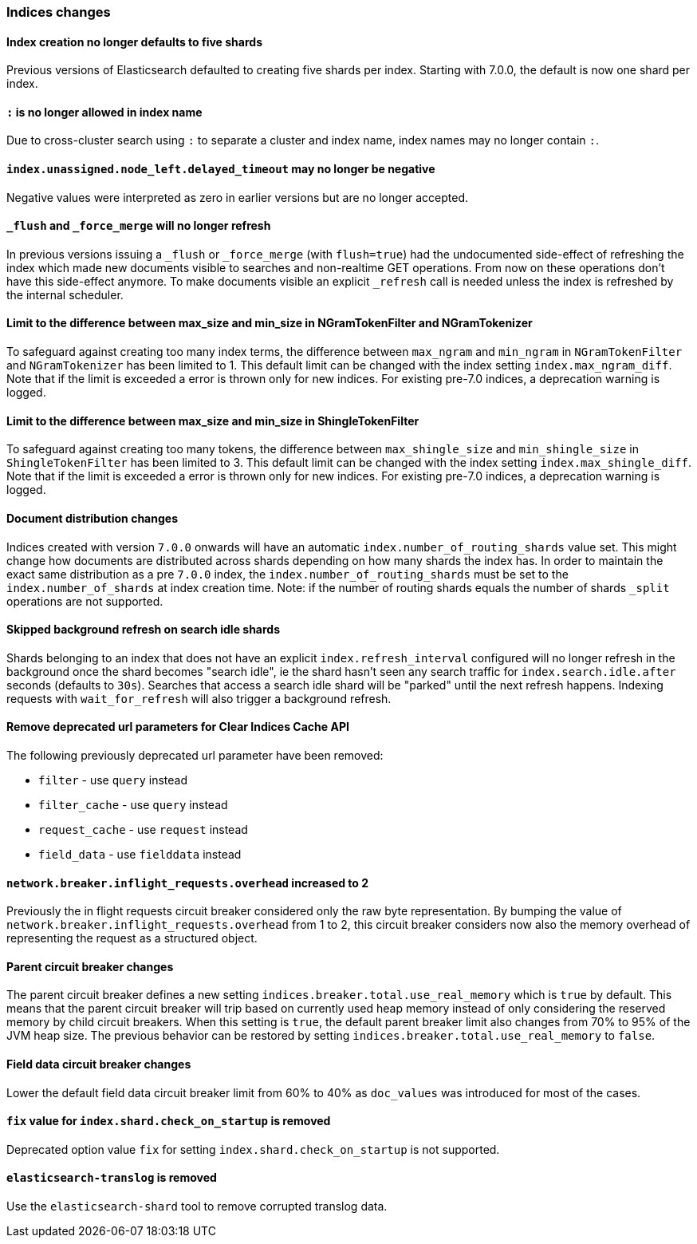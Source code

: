 [float]
[[breaking_70_indices_changes]]
=== Indices changes

[float]
==== Index creation no longer defaults to five shards
Previous versions of Elasticsearch defaulted to creating five shards per index.
Starting with 7.0.0, the default is now one shard per index.

[float]
==== `:` is no longer allowed in index name

Due to cross-cluster search using `:` to separate a cluster and index name,
index names may no longer contain `:`.

[float]
==== `index.unassigned.node_left.delayed_timeout` may no longer be negative

Negative values were interpreted as zero in earlier versions but are no
longer accepted.

[float]
==== `_flush` and `_force_merge` will no longer refresh

In previous versions issuing a `_flush` or `_force_merge` (with `flush=true`)
had the undocumented side-effect of refreshing the index which made new documents
visible to searches and non-realtime GET operations. From now on these operations
don't have this side-effect anymore. To make documents visible an explicit `_refresh`
call is needed unless the index is refreshed by the internal scheduler.

[float]
==== Limit to the difference between max_size and min_size in NGramTokenFilter and NGramTokenizer

To safeguard against creating too many index terms, the difference between `max_ngram` and
`min_ngram` in `NGramTokenFilter` and `NGramTokenizer` has been limited to 1. This default
limit can be changed with the index setting `index.max_ngram_diff`. Note that if the limit is
exceeded a error is thrown only for new indices. For existing pre-7.0 indices, a deprecation
warning is logged.

[float]
==== Limit to the difference between max_size and min_size in ShingleTokenFilter

To safeguard against creating too many tokens, the difference between `max_shingle_size` and
`min_shingle_size` in `ShingleTokenFilter` has been limited to 3. This default
limit can be changed with the index setting `index.max_shingle_diff`. Note that if the limit is
exceeded a error is thrown only for new indices. For existing pre-7.0 indices, a deprecation
warning is logged.

[float]
==== Document distribution changes

Indices created with version `7.0.0` onwards will have an automatic `index.number_of_routing_shards`
value set. This might change how documents are distributed across shards depending on how many
shards the index has. In order to maintain the exact same distribution as a pre `7.0.0` index, the
`index.number_of_routing_shards` must be set to the `index.number_of_shards` at index creation time.
Note: if the number of routing shards equals the number of shards `_split` operations are not supported.

[float]
==== Skipped background refresh on search idle shards

Shards belonging to an index that does not have an explicit
`index.refresh_interval` configured will  no longer refresh in the background
once the shard becomes "search idle", ie the shard hasn't seen any search
traffic for `index.search.idle.after` seconds (defaults to `30s`). Searches
that access a search idle shard will be "parked" until the next refresh
happens.  Indexing requests with `wait_for_refresh` will also trigger
a background refresh.

[float]
==== Remove deprecated url parameters for Clear Indices Cache API

The following previously deprecated url parameter have been removed:

* `filter` - use `query` instead
* `filter_cache` - use `query` instead
* `request_cache` - use `request` instead
* `field_data` - use `fielddata` instead

[float]
==== `network.breaker.inflight_requests.overhead` increased to 2

Previously the in flight requests circuit breaker considered only the raw byte representation.
By bumping the value of `network.breaker.inflight_requests.overhead` from 1 to 2, this circuit
breaker considers now also the memory overhead of representing the request as a structured object.

[float]
==== Parent circuit breaker changes

The parent circuit breaker defines a new setting `indices.breaker.total.use_real_memory` which is
`true` by default. This means that the parent circuit breaker will trip based on currently used
heap memory instead of only considering the reserved memory by child circuit breakers. When this
setting is `true`, the default parent breaker limit also changes from 70% to 95% of the JVM heap size.
The previous behavior can be restored by setting `indices.breaker.total.use_real_memory` to `false`.

[float]
==== Field data circuit breaker changes
Lower the default field data circuit breaker limit from 60% to 40% as `doc_values` was introduced for
most of the cases.

[float]
==== `fix` value for `index.shard.check_on_startup` is removed

Deprecated option value `fix` for setting `index.shard.check_on_startup` is not supported.

[float]
==== `elasticsearch-translog` is removed

Use the `elasticsearch-shard` tool to remove corrupted translog data.
